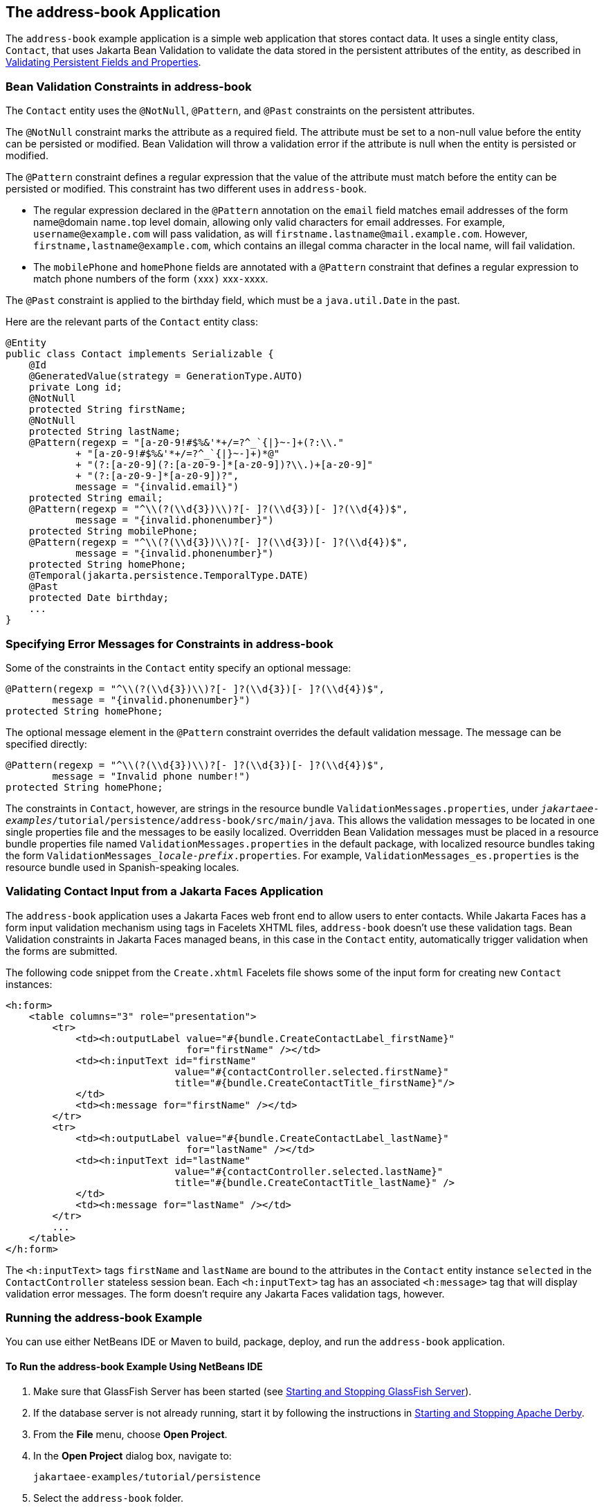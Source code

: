 == The address-book Application

The `address-book` example application is a simple web application that stores contact data.
It uses a single entity class, `Contact`, that uses Jakarta Bean Validation to validate the data stored in the persistent attributes of the entity, as described in xref:persistence-intro/persistence-intro.adoc#_validating_persistent_fields_and_properties[Validating Persistent Fields and Properties].

=== Bean Validation Constraints in address-book

The `Contact` entity uses the `@NotNull`, `@Pattern`, and `@Past` constraints on the persistent attributes.

The `@NotNull` constraint marks the attribute as a required field.
The attribute must be set to a non-null value before the entity can be persisted or modified.
Bean Validation will throw a validation error if the attribute is null when the entity is persisted or modified.

The `@Pattern` constraint defines a regular expression that the value of the attribute must match before the entity can be persisted or modified.
This constraint has two different uses in `address-book`.

* The regular expression declared in the `@Pattern` annotation on the `email` field matches email addresses of the form name``@``domain name``.``top level domain, allowing only valid characters for email addresses.
For example, `username@example.com` will pass validation, as will `firstname.lastname@mail.example.com`.
However, `firstname,\lastname@example.com`, which contains an illegal comma character in the local name, will fail validation.

* The `mobilePhone` and `homePhone` fields are annotated with a `@Pattern` constraint that defines a regular expression to match phone numbers of the form ``(``xxx``)`` xxx``-``xxxx.

The `@Past` constraint is applied to the birthday field, which must be a `java.util.Date` in the past.

Here are the relevant parts of the `Contact` entity class:

[source,java]
----
@Entity
public class Contact implements Serializable {
    @Id
    @GeneratedValue(strategy = GenerationType.AUTO)
    private Long id;
    @NotNull
    protected String firstName;
    @NotNull
    protected String lastName;
    @Pattern(regexp = "[a-z0-9!#$%&'*+/=?^_`{|}~-]+(?:\\."
            + "[a-z0-9!#$%&'*+/=?^_`{|}~-]+)*@"
            + "(?:[a-z0-9](?:[a-z0-9-]*[a-z0-9])?\\.)+[a-z0-9]"
            + "(?:[a-z0-9-]*[a-z0-9])?",
            message = "{invalid.email}")
    protected String email;
    @Pattern(regexp = "^\\(?(\\d{3})\\)?[- ]?(\\d{3})[- ]?(\\d{4})$",
            message = "{invalid.phonenumber}")
    protected String mobilePhone;
    @Pattern(regexp = "^\\(?(\\d{3})\\)?[- ]?(\\d{3})[- ]?(\\d{4})$",
            message = "{invalid.phonenumber}")
    protected String homePhone;
    @Temporal(jakarta.persistence.TemporalType.DATE)
    @Past
    protected Date birthday;
    ...
}
----

=== Specifying Error Messages for Constraints in address-book

Some of the constraints in the `Contact` entity specify an optional message:

[source,java]
----
@Pattern(regexp = "^\\(?(\\d{3})\\)?[- ]?(\\d{3})[- ]?(\\d{4})$",
        message = "{invalid.phonenumber}")
protected String homePhone;
----

The optional message element in the `@Pattern` constraint overrides the default validation message.
The message can be specified directly:

[source,java]
----
@Pattern(regexp = "^\\(?(\\d{3})\\)?[- ]?(\\d{3})[- ]?(\\d{4})$",
        message = "Invalid phone number!")
protected String homePhone;
----

The constraints in `Contact`, however, are strings in the resource bundle `ValidationMessages.properties`, under `_jakartaee-examples_/tutorial/persistence/address-book/src/main/java`.
This allows the validation messages to be located in one single properties file and the messages to be easily localized.
Overridden Bean Validation messages must be placed in a resource bundle properties file named `ValidationMessages.properties` in the default package, with localized resource bundles taking the form `ValidationMessages___locale-prefix__.properties`.
For example, `ValidationMessages_es.properties` is the resource bundle used in Spanish-speaking locales.

=== Validating Contact Input from a Jakarta Faces Application

The `address-book` application uses a Jakarta Faces web front end to allow users to enter contacts.
While Jakarta Faces has a form input validation mechanism using tags in Facelets XHTML files, `address-book` doesn't use these validation tags.
Bean Validation constraints in Jakarta Faces managed beans, in this case in the `Contact` entity, automatically trigger validation when the forms are submitted.

The following code snippet from the `Create.xhtml` Facelets file shows some of the input form for creating new `Contact` instances:

[source,xml]
----
<h:form>
    <table columns="3" role="presentation">
        <tr>
            <td><h:outputLabel value="#{bundle.CreateContactLabel_firstName}"
                               for="firstName" /></td>
            <td><h:inputText id="firstName"
                             value="#{contactController.selected.firstName}"
                             title="#{bundle.CreateContactTitle_firstName}"/>
            </td>
            <td><h:message for="firstName" /></td>
        </tr>
        <tr>
            <td><h:outputLabel value="#{bundle.CreateContactLabel_lastName}"
                               for="lastName" /></td>
            <td><h:inputText id="lastName"
                             value="#{contactController.selected.lastName}"
                             title="#{bundle.CreateContactTitle_lastName}" />
            </td>
            <td><h:message for="lastName" /></td>
        </tr>
        ...
    </table>
</h:form>
----

The `<h:inputText>` tags `firstName` and `lastName` are bound to the attributes in the `Contact` entity instance `selected` in the `ContactController` stateless session bean.
Each `<h:inputText>` tag has an associated `<h:message>` tag that will display validation error messages.
The form doesn't require any Jakarta Faces validation tags, however.

=== Running the address-book Example

You can use either NetBeans IDE or Maven to build, package, deploy, and run the `address-book` application.

==== To Run the address-book Example Using NetBeans IDE

. Make sure that GlassFish Server has been started (see xref:intro:usingexamples/usingexamples.adoc#_starting_and_stopping_glassfish_server[Starting and Stopping GlassFish Server]).

. If the database server is not already running, start it by following the instructions in xref:intro:usingexamples/usingexamples.adoc#_starting_and_stopping_apache_derby[Starting and Stopping Apache Derby].

. From the *File* menu, choose *Open Project*.

. In the *Open Project* dialog box, navigate to:
+
----
jakartaee-examples/tutorial/persistence
----

. Select the `address-book` folder.

. Click *Open Project*.

. In the *Projects* tab, right-click the `address-book` project and select *Run*.
+
After the application has been deployed, a web browser window appears at the following URL:
+
----
http://localhost:8080/address-book/
----

. Click Show All Contact Items, then Create New Contact.
Enter values in the fields; then click Save.
+
If any of the values entered violate the constraints in `Contact`, an error message will appear in red beside the field with the incorrect values.

==== To Run the address-book Example Using Maven

. Make sure that GlassFish Server has been started (see xref:intro:usingexamples/usingexamples.adoc#_starting_and_stopping_glassfish_server[Starting and Stopping GlassFish Server]).

. If the database server is not already running, start it by following the instructions in xref:intro:usingexamples/usingexamples.adoc#_starting_and_stopping_apache_derby[Starting and Stopping Apache Derby].

. In a terminal window, go to:
+
----
jakartaee-examples/tutorial/persistence/address-book/
----

. Enter the following command:
+
[source,shell]
----
mvn install
----
+
This will compile and assemble the `address-book` application into a WAR.
The WAR file is then deployed to GlassFish Server.

. Open a web browser window and enter the following URL:
+
----
http://localhost:8080/address-book/
----

. Click Show All Contact Items, then Create New Contact.
Enter values in the fields; then click Save.
+
If any of the values entered violate the constraints in `Contact`, an error message will appear in red beside the field with the incorrect values.
